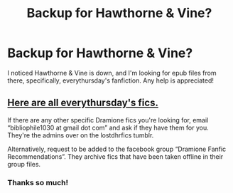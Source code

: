 #+TITLE: Backup for Hawthorne & Vine?

* Backup for Hawthorne & Vine?
:PROPERTIES:
:Author: cigarettehaze
:Score: 2
:DateUnix: 1532949152.0
:DateShort: 2018-Jul-30
:FlairText: Request
:END:
I noticed Hawthorne & Vine is down, and I'm looking for epub files from there, specifically, everythursday's fanfiction. Any help is appreciated!


** [[https://drive.google.com/open?id=1xFIuty-3AMtuLv3gs14acto2EzNREGJD][Here are all everythursday's fics.]]

If there are any other specific Dramione fics you're looking for, email “bibliophile1030 at gmail dot com” and ask if they have them for you. They're the admins over on the lostdhrfics tumblr.

Alternatively, request to be added to the facebook group “Dramione Fanfic Recommendations”. They archive fics that have been taken offline in their group files.
:PROPERTIES:
:Author: ravenclaw-sass
:Score: 8
:DateUnix: 1532963380.0
:DateShort: 2018-Jul-30
:END:

*** Thanks so much!
:PROPERTIES:
:Author: cigarettehaze
:Score: 1
:DateUnix: 1532968387.0
:DateShort: 2018-Jul-30
:END:
